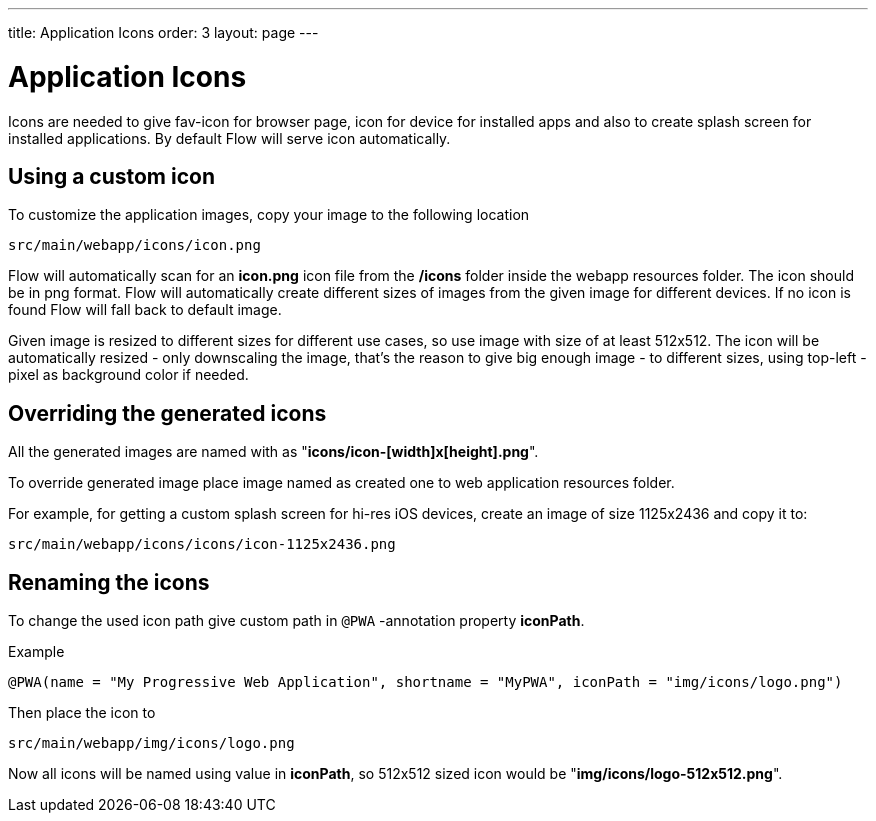 ---
title: Application Icons
order: 3
layout: page
---

= Application Icons

Icons are needed to give fav-icon for browser page, icon for device for installed apps and
also to create splash screen for installed applications. By default Flow will
serve icon automatically.

== Using a custom icon

To customize the application images, copy your image to the following location
```
src/main/webapp/icons/icon.png
```

Flow will automatically scan for an *icon.png* icon file from the */icons* folder
inside the webapp resources folder. The icon should be in png format. Flow will
automatically create different sizes of images from the given image for different
devices. If no icon is found Flow will fall back to default image.

Given image is resized to different sizes for different use cases, so use image
with size of at least 512x512. The icon will be automatically resized - only
downscaling the image, that's the reason to give big enough image - to different
sizes, using top-left -pixel as background color if needed.

== Overriding the generated icons

All the generated images are named with as "*icons/icon-[width]x[height].png*".

To override generated image place image named as created one to web application
resources folder.

For example, for getting a custom splash screen for hi-res iOS devices,
create an image of size 1125x2436 and copy it to:
```
src/main/webapp/icons/icons/icon-1125x2436.png
```

== Renaming the icons

To change the used icon path give custom path in `@PWA` -annotation property *iconPath*.

Example
```
@PWA(name = "My Progressive Web Application", shortname = "MyPWA", iconPath = "img/icons/logo.png")
```

Then place the icon to
```
src/main/webapp/img/icons/logo.png
```

Now all icons will be named using value in *iconPath*, so 512x512 sized icon
would be "*img/icons/logo-512x512.png*".
